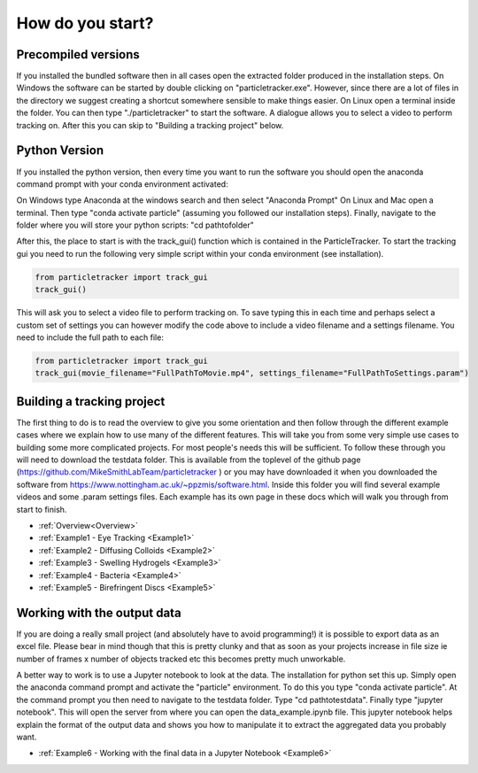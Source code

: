 .. _Start:

How do you start?
=================

Precompiled versions
--------------------

If you installed the bundled software then in all cases open the extracted folder produced in the installation steps. On Windows the software can be started by double clicking on "particletracker.exe". However, since there are a lot of files in the directory we suggest creating a shortcut somewhere sensible to make things easier. On Linux open a terminal inside the folder. You can then type "./particletracker" to start the software. A dialogue allows you to select a video to perform tracking on. After this you can skip to "Building a tracking project" below.

Python Version
--------------

If you installed the python version, then every time you want to run the software you should
open the anaconda command prompt with your conda environment activated:

On Windows type Anaconda at the windows search and then select "Anaconda Prompt"
On Linux and Mac open a terminal. Then type "conda activate particle" (assuming you followed our installation steps). Finally, navigate
to the folder where you will store your python scripts: "cd path\to\folder"

After this, the place to start is with the track_gui() function which is contained in the ParticleTracker. 
To start the tracking gui you need to  run the following very simple script within your conda environment (see installation).

.. code-block:: python
   
   from particletracker import track_gui
   track_gui()
   
This will ask you to select a video file to perform tracking on.
To save typing this in each time and perhaps select a custom set of settings you can however modify
the code above to include a video filename and a settings filename. You need to include the full path to each file:

.. code-block:: python

   from particletracker import track_gui
   track_gui(movie_filename="FullPathToMovie.mp4", settings_filename="FullPathToSettings.param")


Building a tracking project
---------------------------

The first thing to do is to read the overview to give you some orientation and then follow 
through the different example cases where we explain how 
to use many of the different features. This will take you from some very simple use cases
to building some more complicated projects. For most people's needs this will be sufficient. 
To follow these through you will need to download the testdata folder. This is available from the toplevel of the github page (https://github.com/MikeSmithLabTeam/particletracker ) or you may have downloaded it when you downloaded the software from https://www.nottingham.ac.uk/~ppzmis/software.html. Inside this folder you will find several example videos and some .param settings files. Each example has its own page in these docs
which will walk you through from start to finish. 

- :ref:`Overview<Overview>`
- :ref:`Example1 - Eye Tracking <Example1>`
- :ref:`Example2 - Diffusing Colloids <Example2>`
- :ref:`Example3 - Swelling Hydrogels <Example3>`
- :ref:`Example4 - Bacteria <Example4>`
- :ref:`Example5 - Birefringent Discs <Example5>`

  
Working with the output data
----------------------------

If you are doing a really small project (and absolutely have to avoid programming!) it is possible
to export data as an excel file. Please bear in mind though that this is pretty clunky and that
as soon as your projects increase in file size ie number of frames x number of objects tracked etc 
this becomes pretty much unworkable. 

A better way to work is to use a Jupyter notebook to look at the data. The installation for python
set this up. Simply open the anaconda command prompt and activate the "particle" environment.
To do this you type "conda activate particle". At the command prompt you then need to navigate to
the testdata folder. Type "cd path\to\testdata". Finally type "jupyter notebook". This will open the 
server from where you can open the data_example.ipynb file. This jupyter notebook
helps explain the format of the output data and shows you how to manipulate it to extract the aggregated
data you probably want. 

- :ref:`Example6 - Working with the final data in a Jupyter Notebook <Example6>`

